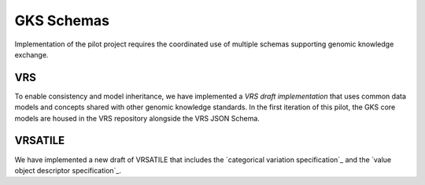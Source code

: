 GKS Schemas
!!!!!!!!!!!

Implementation of the pilot project requires the coordinated use of multiple schemas supporting
genomic knowledge exchange.

VRS
@@@
To enable consistency and model inheritance, we have implemented a `VRS draft implementation`
that uses common data models and concepts shared with other genomic knowledge standards. In
the first iteration of this pilot, the GKS core models are housed in the VRS repository alongside
the VRS JSON Schema.

VRSATILE
@@@@@@@@
We have implemented a new draft of VRSATILE that includes the `categorical variation specification`_
and the `value object descriptor specification`_.
